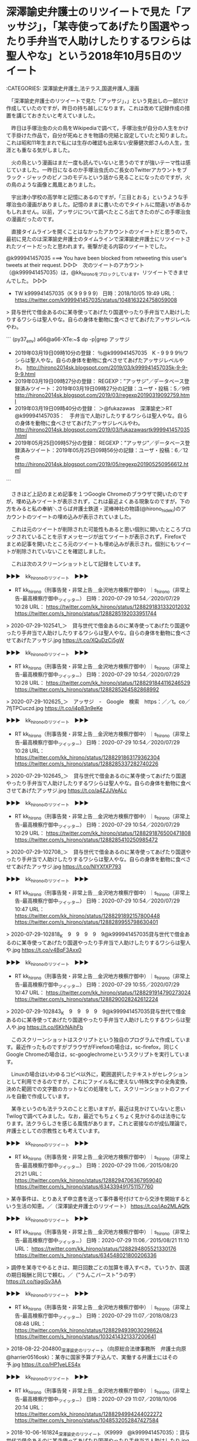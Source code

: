 * 深澤諭史弁護士のリツイートで見た「アッサジ」，「某寺使ってあげたり国選やったり手弁当で人助けしたりするワシらは聖人やな」という2018年10月5日のツイート

:CATEGORIES: 深澤諭史弁護士,法テラス,国選弁護人,漫画

　「深澤諭史弁護士のリツイートで見た「アッサジ」，」という見出しの一部だけ作成していたのですが，昨日の持ち越しになります。これは改めて記録作成の措置を講じておきたいと考えていました。

　昨日は手塚治虫の火の鳥をWikipediaで調べて，手塚治虫が自分の人生をかけて手掛けた作品で，自分が死ぬときを物語の完結と設定していたと知りました。これは昭和11年生まれで私には生存の確認も出来ない安藤健次郎さんの人生，生涯とも重なる気がしました。

　火の鳥という漫画はまだ一度も読んでいないと思うのですが強いテーマ性は感じていました。一昨日になるのか手塚治虫氏のご長女のTwitterアカウントをブラック・ジャックのピノコのモデルという話から見ることになったのですが，火の鳥のような画像と鳳凰とありました。

　宇出津小学校の高学年と記憶にあるのですが，「三目とおる」というような手塚治虫の漫画がありました。記憶のままに書いたのでタイトルに間違いがあるかもしれません。以前，アッサジについて調べたところ出てきたのがこの手塚治虫の漫画だったのです。

　直接タイムラインを開くことはなかったアカウントのツイートだと思うので，最初に見たのは深澤諭史弁護士のタイムラインで深澤諭史弁護士にリツイートされたツイートだったと思われます。衝撃が走る内容のツイートでした。

@k999941457035 ===> You have been blocked from retweeting this user's tweets at their request.  
▷▷▷　次のツイートのアカウント（@k999941457035）は，@kk_hironoをブロックしています。リツイートできませんでした。 ▷▷▷  

- TW k999941457035（K 9 9 9 9 9） 日時：2018/10/05 19:49 URL： https://twitter.com/k999941457035/status/1048163224758059008  

> 貸与世代で借金あるのに某寺使ってあげたり国選やったり手弁当で人助けしたりするワシらは聖人やな。自らの身体を動物に食べさせてあげたアッサジレベルやわ。  

```
(py37_env) a66@a66-XTe:~$ dp -p|grep アッサジ
 - 2019年03月19日09時10分の登録： ％@k999941457035　K - 9 9 9 9％ワシらは聖人やな。自らの身体を動物に食べさせてあげたアッサジレベルやわ。 http://hirono2014sk.blogspot.com/2019/03/k999941457035k-9-9-9-9.html
 - 2019年03月19日09時27分の登録： REGEXP：”アッサジ”／データベース登録済みツイート：2019年03月19日09時27分の記録：ユーザ・投稿：5／9件 http://hirono2014sk.blogspot.com/2019/03/regexp20190319092759.html
 - 2019年03月19日09時40分の登録： ＞@fukazawas　深澤諭史＞RT　@k999941457035：　手弁当で人助けしたりするワシらは聖人やな。自らの身体を動物に食べさせてあげたアッサジレベルやわ。 http://hirono2014sk.blogspot.com/2019/03/fukazawasrtk999941457035.html
 - 2019年05月25日09時57分の登録： REGEXP：”アッサジ”／データベース登録済みツイート：2019年05月25日09時56分の記録：ユーザ・投稿：6／12件 http://hirono2014sk.blogspot.com/2019/05/regexp201905250956612.html
```

　さきほど上記のまとめ記事を１つGoogle Chromeのブラウザで開いたのですが，埋め込みツイートが表示されず，これは最近よくある現象なのですが，下の方をみると私の奉納＼さらば弁護士鉄道・泥棒神社の物語(@hirono_hideki)のアカウントのツイートの埋め込みが表示されていました。

　これは元のツイートが削除された可能性もあると思い個別に開いたところブロックされていることを示すメッセージが出てツイートが表示されず，Firefoxでまとめ記事を開いたところ元のツイートも埋め込みが表示され，個別にもツイートが削除されていないことを確認しました。

　これは次のスクリーンショットとして記録をしています。

▶▶▶　kk_hironoのリツイート　▶▶▶  

- RT kk_hirono（刑事告発・非常上告＿金沢地方検察庁御中）｜s_hirono（非常上告-最高検察庁御中_ツイッター） 日時：2020-07-29 10:54／2020/07/29 10:28 URL： https://twitter.com/kk_hirono/status/1288291831332012032 https://twitter.com/s_hirono/status/1288285192033951744  

> 2020-07-29-102541_＞　貸与世代で借金あるのに某寺使ってあげたり国選やったり手弁当で人助けしたりするワシらは聖人やな。自らの身体を動物に食べさせてあげたアッサジ.jpg https://t.co/XQuDzCj5gW  

▶▶▶　kk_hironoのリツイート　▶▶▶  

- RT kk_hirono（刑事告発・非常上告＿金沢地方検察庁御中）｜s_hirono（非常上告-最高検察庁御中_ツイッター） 日時：2020-07-29 10:54／2020/07/29 10:28 URL： https://twitter.com/kk_hirono/status/1288291844116246529 https://twitter.com/s_hirono/status/1288285264582868992  

> 2020-07-29-102625_＞　アッサジ　-　Google　検索　https：／／t。co／7fjTPCuczd.jpg https://t.co/i4p83n9eKe  

▶▶▶　kk_hironoのリツイート　▶▶▶  

- RT kk_hirono（刑事告発・非常上告＿金沢地方検察庁御中）｜s_hirono（非常上告-最高検察庁御中_ツイッター） 日時：2020-07-29 10:54／2020/07/29 10:28 URL： https://twitter.com/kk_hirono/status/1288291863179362304 https://twitter.com/s_hirono/status/1288285337282740226  

> 2020-07-29-102645_＞　貸与世代で借金あるのに某寺使ってあげたり国選やったり手弁当で人助けしたりするワシらは聖人やな。自らの身体を動物に食べさせてあげたアッサジ.jpg https://t.co/a4ZJJVeALc  

▶▶▶　kk_hironoのリツイート　▶▶▶  

- RT kk_hirono（刑事告発・非常上告＿金沢地方検察庁御中）｜s_hirono（非常上告-最高検察庁御中_ツイッター） 日時：2020-07-29 10:54／2020/07/29 10:29 URL： https://twitter.com/kk_hirono/status/1288291876500471808 https://twitter.com/s_hirono/status/1288285410250985472  

> 2020-07-29-102708_＞　貸与世代で借金あるのに某寺使ってあげたり国選やったり手弁当で人助けしたりするワシらは聖人やな。自らの身体を動物に食べさせてあげたアッサジ.jpg https://t.co/NIYXfXP793  

▶▶▶　kk_hironoのリツイート　▶▶▶  

- RT kk_hirono（刑事告発・非常上告＿金沢地方検察庁御中）｜s_hirono（非常上告-最高検察庁御中_ツイッター） 日時：2020-07-29 10:54／2020/07/29 10:47 URL： https://twitter.com/kk_hirono/status/1288291892157800448 https://twitter.com/s_hirono/status/1288289955798630401  

> 2020-07-29-102818_K　9　9　9　9　9@k999941457035貸与世代で借金あるのに某寺使ってあげたり国選やったり手弁当で人助けしたりするワシらは聖人や.jpg https://t.co/v4BqF3Axx0  

▶▶▶　kk_hironoのリツイート　▶▶▶  

- RT kk_hirono（刑事告発・非常上告＿金沢地方検察庁御中）｜s_hirono（非常上告-最高検察庁御中_ツイッター） 日時：2020-07-29 10:55／2020/07/29 10:47 URL： https://twitter.com/kk_hirono/status/1288291914790273024 https://twitter.com/s_hirono/status/1288290028242612224  

> 2020-07-29-102843_K　9　9　9　9　9@k999941457035貸与世代で借金あるのに某寺使ってあげたり国選やったり手弁当で人助けしたりするワシらは聖人や.jpg https://t.co/6KlrNAjhFb  

　このスクリーンショットはスクリプトという独自のプログラムで作成しています。最近作ったものですがブラウザがFirefoxの場合は，sc-firefox，同じくGoogle Chromeの場合は，sc-googlechromeというスクリプトを実行しています。

　Linuxの場合はいわゆるコピペ以外に，範囲選択したテキストがセレクションとして利用できるのですが，これにファイル名に使えない特殊文字の全角変換，決めた範囲での文字数のカットなどの処理をして，スクリーンショットのファイルを自動で作成しています。

　某寺というのも法テラスのことと思いますが，最近は見かけていないと思いTwilogで調べてみました。なお，最近でもちょくちょく見かけるのは法寺になります。法クラらしさを感じる風情があります。これと密接なのが成仏理論で，弁護士としての宗教性とも考えています。

▶▶▶　kk_hironoのリツイート　▶▶▶  

- RT kk_hirono（刑事告発・非常上告＿金沢地方検察庁御中）｜s_hirono（非常上告-最高検察庁御中_ツイッター） 日時：2020-07-29 11:06／2015/08/20 21:21 URL： https://twitter.com/kk_hirono/status/1288294706367959040 https://twitter.com/s_hirono/status/634339491751157760  

> 某寺事件は、とりあえず申立書を送って事件番号付けてから交渉を開始するという生活の知恵。／（深澤諭史弁護士のリツイート） https://t.co/jAp2MLAQfk  

▶▶▶　kk_hironoのリツイート　▶▶▶  

- RT kk_hirono（刑事告発・非常上告＿金沢地方検察庁御中）｜s_hirono（非常上告-最高検察庁御中_ツイッター） 日時：2020-07-29 11:06／2015/08/21 11:10 URL： https://twitter.com/kk_hirono/status/1288294805521330176 https://twitter.com/s_hirono/status/634548021800206336  

> 調停を某寺でやるときは、期日回数ごとの加算を導入すべき。ていうか、国選の期日報酬と同じで頼む。／（”うんこバースト”うの字） https://t.co/tiagiSv3AA  

▶▶▶　kk_hironoのリツイート　▶▶▶  

- RT kk_hirono（刑事告発・非常上告＿金沢地方検察庁御中）｜s_hirono（非常上告-最高検察庁御中_ツイッター） 日時：2020-07-29 11:07／2018/08/23 08:48 URL： https://twitter.com/kk_hirono/status/1288294939030298624 https://twitter.com/s_hirono/status/1032414321337200641  

> 2018-08-22-204800_深澤諭史のリツイート（向原総合法律事務所　弁護士向原　@harrier0516osk）：某寺に国家予算ブチ込んで、実働する弁護士にはその予.jpg https://t.co/HP1yeLES4x  

▶▶▶　kk_hironoのリツイート　▶▶▶  

- RT kk_hirono（刑事告発・非常上告＿金沢地方検察庁御中）｜s_hirono（非常上告-最高検察庁御中_ツイッター） 日時：2020-07-29 11:07／2018/10/06 20:14 URL： https://twitter.com/kk_hirono/status/1288294994244022272 https://twitter.com/s_hirono/status/1048532052847427584  

> 2018-10-06-161824_深澤諭史のリツイート（K9999　@k999941457035）：貸与世代で借金あるのに某寺使ってあげたり国選やったり手弁当で人助けしたり.jpg https://t.co/GM3AWNrgO3  

▶▶▶　kk_hironoのリツイート　▶▶▶  

- RT kk_hirono（刑事告発・非常上告＿金沢地方検察庁御中）｜s_hirono（非常上告-最高検察庁御中_ツイッター） 日時：2020-07-29 11:07／2019/03/18 17:47 URL： https://twitter.com/kk_hirono/status/1288295141841633280 https://twitter.com/s_hirono/status/1107564162870177794  

> 2019-03-18-134308_深澤諭史さんがリツイート＞　暇弁（暇とは言ってない）（@himaben1st）：　某寺の闇は唯々「報酬が安すぎて赤字」なのに「余計な手続が多すぎる」こと.jpg https://t.co/z7WJPW9H1o  

▶▶▶　kk_hironoのリツイート　▶▶▶  

- RT kk_hirono（刑事告発・非常上告＿金沢地方検察庁御中）｜s_hirono（非常上告-最高検察庁御中_ツイッター） 日時：2020-07-29 11:08／2019/03/19 10:51 URL： https://twitter.com/kk_hirono/status/1288295208363257857 https://twitter.com/s_hirono/status/1107821860308152322  

> 2019-03-19-091012_K　-　9　9　9　9さんのツイート：　”貸与世代で借金あるのに某寺使ってあげたり国選やったり手弁当で人助けしたりするワシらは聖人やな。自らの身体を動物に.jpg https://t.co/ytSsgkPHvY  

▶▶▶　kk_hironoのリツイート　▶▶▶  

- RT kk_hirono（刑事告発・非常上告＿金沢地方検察庁御中）｜s_hirono（非常上告-最高検察庁御中_ツイッター） 日時：2020-07-29 11:08／2019/03/24 22:22 URL： https://twitter.com/kk_hirono/status/1288295289581789184 https://twitter.com/s_hirono/status/1109807719152640001  

> 2019-03-24-211306_江藤隆之さんのツイート：　”タイムラインに某寺というワードが流れてきてよく意味がわからないのですが，なんとなく某寺で修行していると成仏できそうな気がします.jpg https://t.co/a2tYE8MKWp  

▶▶▶　kk_hironoのリツイート　▶▶▶  

- RT kk_hirono（刑事告発・非常上告＿金沢地方検察庁御中）｜s_hirono（非常上告-最高検察庁御中_ツイッター） 日時：2020-07-29 11:08／2019/06/07 23:05 URL： https://twitter.com/kk_hirono/status/1288295401905250306 https://twitter.com/s_hirono/status/1136997561376468992  

> 2019-06-07-214530_とらきちさんのツイート：　”某寺ふざけんなよ、自分たちの処理が遅れてたのを、依頼者に対して、俺が書類出してないと嘘をついてきやがった。”.jpg https://t.co/IEPx8LCeX6  

▶▶▶　kk_hironoのリツイート　▶▶▶  

- RT kk_hirono（刑事告発・非常上告＿金沢地方検察庁御中）｜s_hirono（非常上告-最高検察庁御中_ツイッター） 日時：2020-07-29 11:09／2020/06/22 02:36 URL： https://twitter.com/kk_hirono/status/1288295492862926848 https://twitter.com/s_hirono/status/1274758220989427713  

> 2020-06-21-155547_深澤諭史さんがリツイートD弁@dben82716007·2時間弁護士は職務の自由と独立を重んじるとされてるのに、某寺では契約内容を自由にできないのよね….jpg https://t.co/lavuoP1Knl  

非常上告-最高検察庁御中_ツイッター(@s_hirono)/「某寺」の検索結果 - Twilog https://t.co/3txb9kHpv0

　検索結果のすべてのツイートをリツイートしたわけではないですが，7割ぐらいはリツイートしたかもしれません。最近は滅多にみかけなくなった「とらきち」というアカウントのツイートが記録されていて，ツイートの内容でやはり弁護士らしいと確認しました。

@torakiti0405 ===> You have been blocked from retweeting this user's tweets at their request.  
▷▷▷　次のツイートのアカウント（@torakiti0405）は，@kk_hironoをブロックしています。リツイートできませんでした。 ▷▷▷  

- TW torakiti0405（とらきち） 日時：2020/06/27 21:00 URL： https://twitter.com/torakiti0405/status/1276847873645150210?phpMyAdmin=cfc2644bd9c947213a0141747c2608b0  

> 刑事事件で警察が言う事とも似てますね。相手を精神的に支配するのに弁護士がいると邪魔という点で共通点があるのでしょうね。 https://t.co/Wt2vt3E5tw  

　Twitterで「とらきち」とアカウントの検索をしたのですが，見つからず，Firefoxのブックマークでも見つからなかったので，データベースの記録から調べました。最後に記録されていたのが次のまとめ記事になります。

 - 2020年06月27日23時23分の登録： ＼とらきち　@torakiti0405＼刑事事件で警察が言う事とも似てますね。相手を精神的に支配するのに弁護士がいると邪魔という点で共通点があるのでしょうね。 http://hirono2014sk.blogspot.com/2020/06/torakiti0405.html

　このとらきちというアカウントも，強い宗教性を感じるところがあります。Twitterのプロフィールの写真がそれを物語るのですが，おそらく日光東照宮にある眠り猫かと思われます。三猿と同じ木彫りの彫刻と思われます。

　ヘッダ画像が古風な木の橋となっていますが，これは以前テレビで，時代劇の水戸黄門の出演者がグループで日光を散策するという番組の場面で見たように思います。

▶▶▶　kk_hironoのリツイート　▶▶▶  

- RT kk_hirono（刑事告発・非常上告＿金沢地方検察庁御中）｜s_hirono（非常上告-最高検察庁御中_ツイッター） 日時：2020-07-29 11:27／2020/07/29 11:19 URL： https://twitter.com/kk_hirono/status/1288300057234534400 https://twitter.com/s_hirono/status/1288298022728687616  

> 2020-07-29-111828_とらきち@torakiti0405刑事事件で警察が言う事とも似てますね。相手を精神的に支配するのに弁護士がいると邪魔という点で共通点があるの.jpg https://t.co/bg06dbM48d  

▶▶▶　kk_hironoのリツイート　▶▶▶  

- RT kk_hirono（刑事告発・非常上告＿金沢地方検察庁御中）｜s_hirono（非常上告-最高検察庁御中_ツイッター） 日時：2020-07-29 11:27／2020/07/29 11:19 URL： https://twitter.com/kk_hirono/status/1288300089752997889 https://twitter.com/s_hirono/status/1288298095369846784  

> 2020-07-29-111847_とらきち@torakiti0405刑事事件で警察が言う事とも似てますね。相手を精神的に支配するのに弁護士がいると邪魔という点で共通点があるの.jpg https://t.co/0KVME2cRzr  

〈〈〈：Linux Emacs： 2020-07-29（水曜日）11：29 　〈〈〈

* 深澤諭史弁護士のリツイートで見た「アッサジ」，「某寺使ってあげたり国選やったり手弁当で人助けしたりするワシらは聖人やな」というツイート，手塚治虫の漫画との関連性
  :LOGBOOK:
  CLOCK: [2020-07-29 水 11:31]--[2020-07-29 水 15:32] =>  4:01
  :END:

:CATEGORIES: 深澤諭史弁護士,漫画

〉〉〉：Emacs： 2020-07-29（水曜日）11：31　 〉〉〉

　まず，過去のTwilogから調べてみたいと思います。

▶▶▶　kk_hironoのリツイート　▶▶▶  

- RT kk_hirono（刑事告発・非常上告＿金沢地方検察庁御中）｜hirono_hideki（奉納＼さらば弁護士鉄道・泥棒神社の物語） 日時：2020-07-29 11:33／2018/10/06 16:20 URL： https://twitter.com/kk_hirono/status/1288301603934466048 https://twitter.com/hirono_hideki/status/1048473094006833152  

> アッサジ - Google 検索 https://t.co/7fjTPCuczd  

▶▶▶　kk_hironoのリツイート　▶▶▶  

- RT kk_hirono（刑事告発・非常上告＿金沢地方検察庁御中）｜hirono_hideki（奉納＼さらば弁護士鉄道・泥棒神社の物語） 日時：2020-07-29 11:33／2018/10/06 16:24 URL： https://twitter.com/kk_hirono/status/1288301625354776576 https://twitter.com/hirono_hideki/status/1048474111549222912  

> アッサジ：キャラクター名鑑：https://t.co/sVpNm4Tsjl(JP) 手塚治虫 公式サイト https://t.co/mcwvA8L5Zg  

▶▶▶　kk_hironoのリツイート　▶▶▶  

- RT kk_hirono（刑事告発・非常上告＿金沢地方検察庁御中）｜hirono_hideki（奉納＼さらば弁護士鉄道・泥棒神社の物語） 日時：2020-07-29 11:33／2018/10/06 16:27 URL： https://twitter.com/kk_hirono/status/1288301655440519170 https://twitter.com/hirono_hideki/status/1048474745786707968  

> 手塚治虫のブッダで、アッサジは自分が獣に食われるのを知っ... - Yahoo!知恵袋 https://t.co/IdQxluN0Gm  

▶▶▶　kk_hironoのリツイート　▶▶▶  

- RT kk_hirono（刑事告発・非常上告＿金沢地方検察庁御中）｜hirono_hideki（奉納＼さらば弁護士鉄道・泥棒神社の物語） 日時：2020-07-29 11:33／2018/10/06 16:34 URL： https://twitter.com/kk_hirono/status/1288301690777563137 https://twitter.com/hirono_hideki/status/1048476560506806272  

> 医者になって初めて分かったアッサジが自殺ではなかった理由。 | 診察室 延長戦 https://t.co/Xf7CmriFvX  

▶▶▶　kk_hironoのリツイート　▶▶▶  

- RT kk_hirono（刑事告発・非常上告＿金沢地方検察庁御中）｜hirono_hideki（奉納＼さらば弁護士鉄道・泥棒神社の物語） 日時：2020-07-29 11:34／2019/03/19 11:45 URL： https://twitter.com/kk_hirono/status/1288301757110476800 https://twitter.com/hirono_hideki/status/1107835546200530945  

> 2019年03月19日09時10分の登録： ％@k999941457035　K - 9 9 9 9％ワシらは聖人やな。自らの身体を動物に食べさせてあげたアッサジレベルやわ。 https://t.co/NhVnInbPoZ  

▶▶▶　kk_hironoのリツイート　▶▶▶  

- RT kk_hirono（刑事告発・非常上告＿金沢地方検察庁御中）｜hirono_hideki（奉納＼さらば弁護士鉄道・泥棒神社の物語） 日時：2020-07-29 11:34／2019/03/19 11:46 URL： https://twitter.com/kk_hirono/status/1288301784658714624 https://twitter.com/hirono_hideki/status/1107835625208602624  

> 2019年03月19日09時27分の登録： REGEXP：”アッサジ”／データベース登録済みツイート：2019年03月19日09時27分の記録：ユーザ・投稿：5／9件 https://t.co/5zmVEJ1oWG  

▶▶▶　kk_hironoのリツイート　▶▶▶  

- RT kk_hirono（刑事告発・非常上告＿金沢地方検察庁御中）｜hirono_hideki（奉納＼さらば弁護士鉄道・泥棒神社の物語） 日時：2020-07-29 11:34／2019/03/19 11:46 URL： https://twitter.com/kk_hirono/status/1288301811539955713 https://twitter.com/hirono_hideki/status/1107835651506864128  

> 2019年03月19日09時40分の登録： ＞@fukazawas　深澤諭史＞RT　@k999941457035：　手弁当で人助けしたりするワシらは聖人やな。自らの身体を動物に食べさせてあげたアッサジレベルやわ。 https://t.co/NeMNCrPWvD  

▶▶▶　kk_hironoのリツイート　▶▶▶  

- RT kk_hirono（刑事告発・非常上告＿金沢地方検察庁御中）｜hirono_hideki（奉納＼さらば弁護士鉄道・泥棒神社の物語） 日時：2020-07-29 11:34／2019/06/29 14:01 URL： https://twitter.com/kk_hirono/status/1288301840757473280 https://twitter.com/hirono_hideki/status/1144833202508275713  

> @i_tkst 2019年03月19日09時40分の登録： ＞@fukazawas　深澤諭史＞RT　@k999941457035：　手弁当で人助けしたりするワシらは聖人やな。自らの身体を動物に食べさせてあげたアッサジレベルやわ。 https://t.co/NeMNCrPWvD  

▶▶▶　kk_hironoのリツイート　▶▶▶  

- RT kk_hirono（刑事告発・非常上告＿金沢地方検察庁御中）｜hirono_hideki（奉納＼さらば弁護士鉄道・泥棒神社の物語） 日時：2020-07-29 11:34／2020/01/04 00:01 URL： https://twitter.com/kk_hirono/status/1288301879814832129 https://twitter.com/hirono_hideki/status/1213113035407032320  

> 35：2020-01-03_22:14:59 ＊ アッサジのK 9 9 9 9アカウントのタイムラインで知った伊藤祐貴弁護士の中止未遂の成立否定：札幌地判令和元年11月29日裁判所HPというブログ記事 https://t.co/4XniTIqWBF  

奉納＼さらば弁護士鉄道・泥棒神社の物語(@hirono_hideki)/「アッサジ」の検索結果 - Twilog https://t.co/qsEBWYSsJj

　9件になりますが，Twilogの検索結果のツイートを全てリツイートしました。2018年10月6日から始まっていて，元のツイートを確認すると2018/10/05 19:49という投稿時刻でした。

　さらにさきほど見かけたスクリーンショットの記録を確認したところ，2018-10-06-161824が深澤諭史弁護士のタイムラインでスクリーンショットを記録した時刻となっていました。それも最上部の最新のツイート（リツイート）として記録されています。

- TW s_hirono（非常上告-最高検察庁御中_ツイッター） 日時： 2018/10/06 20:14 URL： https://twitter.com/s_hirono/status/1048532052847427584  

> 2018-10-06-161824_深澤諭史のリツイート（K9999　@k999941457035）：貸与世代で借金あるのに某寺使ってあげたり国選やったり手弁当で人助けしたり.jpg https://t.co/GM3AWNrgO3  

　元のツイートのK9999というアカウントは，司法修習の貸与世代のようです。数年前に貸与制はなくなっていましたが，テレビでニュースを見ることはなく，法クラの弁護士ら以外は，ほとんど無関心な日常という感じでした。

　深澤諭史弁護士の司法修習の期は，前からすぐに忘れてしまうのですが，たぶん62期だったように思います。貸与制に移行する前だったと思います。これは調べて確認した憶えがあります。

司法修習生に対する修習資金の貸与制の概要 | 裁判所 https://t.co/X2PcQuBuvN 司法修習生に対する修習資金の貸与制の概要（70期以前）

　貸与制の最後が70期だという情報はすぐに見つかったのですが，始まりがまだ確認できません。63期かあるいは64期だったとは思います。今，もっとも新しい司法修習の期として見かけるのは73期になります。現在司法修習を受けているのが74期かもしれませんが，余り見かけません。

```
　司法修習生の給費制は、１９４７（昭和２２）年以来、６０年以上存続して、法曹養成制度を支え、かつ、弁護士の公益活動を支えてきたといってよい。ところが、２０１１（平成２３）年１１月、司法制度改革における司法修習生の増加、それに伴う財政的負担等を理由として、裁判所法改正により給費制は廃止され、新第６５期から第７０期までの司法修習生（いわゆる「谷間世代」）は最高裁判所から貸付けを受ける貸与制の下で修習を行うこととなった。

［source：］貸与制下で司法修習を受けた者の不公平・不平等の是正措置を求める会長声明 | 奈良弁護士会 http://www.naben.or.jp/news/seimei/5374/
```

　見つけづらかった情報ですが，上記の奈良弁護士会のホームページによると，「新第６５期から第７０期までの司法修習生（いわゆる「谷間世代」）は最高裁判所から貸付けを受ける貸与制の下で修習を行うこととなった。」とあります。

　終わったのも遅く感じたのですが，始まりも2,3年遅めでした。5年間続いたようです。一年ほど前までは法クラのツイートで，貸与制の返還，支払い免除のような話題をまだ見かけていたような気もするのですが，最近は法クラのツイートで全く見かけておらず，不思議にも思います。

▶▶▶　kk_hironoのリツイート　▶▶▶  

- RT kk_hirono（刑事告発・非常上告＿金沢地方検察庁御中）｜big_lawfirm（企業法務系弁護士その1） 日時：2020-07-29 12:08／2019/03/09 09:50 URL： https://twitter.com/kk_hirono/status/1288310374010241024 https://twitter.com/big_lawfirm/status/1104182625663516673  

> ちなみに私の奨学金による借金は844万2000円(ただしローの成績でこのうち105万円は免除)で、修習の貸与金300万円を加えると1040万円(有利子は360万円)くらいから弁護士人生が始まっています。借金なんか気にしてたら弁護士… https://t.co/j6oDrqzLr8  

▶▶▶　kk_hironoのリツイート　▶▶▶  

- RT kk_hirono（刑事告発・非常上告＿金沢地方検察庁御中）｜Mr_Bluegoat（tochi0428） 日時：2020-07-29 12:09／2018/04/09 17:01 URL： https://twitter.com/kk_hirono/status/1288310624737361920 https://twitter.com/Mr_Bluegoat/status/983253678566985729  

> 先週、同期が亡くなった。無論悲しいのだが、気になってたのは修習貸与金。調べたら免除されるとのことで良かった。  

▶▶▶　kk_hironoのリツイート　▶▶▶  

- RT kk_hirono（刑事告発・非常上告＿金沢地方検察庁御中）｜niessun23（にーみん） 日時：2020-07-29 12:09／2016/12/19 12:28 URL： https://twitter.com/kk_hirono/status/1288310707541270528 https://twitter.com/niessun23/status/810688275006504960  

> ＞これ貸与のみで頑張ってきた勢には、一部免除とか何もないんかな？？  司法修習生に「給費制」復活へ…貸与と併用で（読売新聞） - Yahoo!ニュース https://t.co/E08UCnHCPX #Yahooニュース  

▶▶▶　kk_hironoのリツイート　▶▶▶  

- RT kk_hirono（刑事告発・非常上告＿金沢地方検察庁御中）｜nowfield1986（コンさん） 日時：2020-07-29 12:10／2020/02/01 17:40 URL： https://twitter.com/kk_hirono/status/1288310799711100928 https://twitter.com/nowfield1986/status/1223526614262140929  

> 司法修習貸与金の約300万円、毎年30万ずつ返還せよとの通知が来た。屈辱を毎年味わうよりは、経済合理性を無視して一括返済したい気もするが、あとから免除になる可能性が完全には否定できない(そのぐらいのクソ制度)ために、毎年嫌な気分に… https://t.co/qQwu6pH4wK  

▶▶▶　kk_hironoのリツイート　▶▶▶  

- RT kk_hirono（刑事告発・非常上告＿金沢地方検察庁御中）｜simuken2016（健🍣P　弁護士兼マンガ家😷） 日時：2020-07-29 12:10／2020/06/28 11:55 URL： https://twitter.com/kk_hirono/status/1288310851762413568 https://twitter.com/simuken2016/status/1277073192561991683  

> 弁護士は社会正義を実現しているから、 修習貸与金も奨学金も全部免除した方がいいよ🕵️‍♂️  　免除しないと利益活動に勤しみ、またミネる弁護士が出てくるよ。  　今回を機に法改正で貸与金も奨学金も全部免除した方がいいよ🕵️‍♂️  

▶▶▶　kk_hironoのリツイート　▶▶▶  

- RT kk_hirono（刑事告発・非常上告＿金沢地方検察庁御中）｜matimura（田丁木寸） 日時：2020-07-29 12:10／2020/06/16 17:40 URL： https://twitter.com/kk_hirono/status/1288310904673546240 https://twitter.com/matimura/status/1272811254596263937  

> 緊急声明～修習資金の貸与を受けた元司法修習生に対する貸与金返還の一律猶予を求める～ https://t.co/8hnHmOa9ob せめて猶予は必要不可欠。この機会に免除ができれば良いのに。  

▶▶▶　kk_hironoのリツイート　▶▶▶  

- RT kk_hirono（刑事告発・非常上告＿金沢地方検察庁御中）｜yamanaka_osaka（弁護士　山中理司） 日時：2020-07-29 12:10／2020/06/30 15:36 URL： https://twitter.com/kk_hirono/status/1288310970935209985 https://twitter.com/yamanaka_osaka/status/1277853492456026112  

> 修習資金貸与金の返還を一律に免除するために必要な法的措置，及びこれに関する国会答弁 https://t.co/QPlGnFih0p  

▶▶▶　kk_hironoのリツイート　▶▶▶  

- RT kk_hirono（刑事告発・非常上告＿金沢地方検察庁御中）｜LawyerNT（弁護士 谷口直大） 日時：2020-07-29 12:11／2017/07/22 04:54 URL： https://twitter.com/kk_hirono/status/1288311040699056129 https://twitter.com/LawyerNT/status/888487431787261956  

> 司法修習生の貸与世代の救済は、心情的には十分共感するけれども、弁護士会が会費免除などといった手段ですべきものではない。 国政上の失政は、国政において手当てされなければならない。  

▶▶▶　kk_hironoのリツイート　▶▶▶  

- RT kk_hirono（刑事告発・非常上告＿金沢地方検察庁御中）｜kd_ixi（エンリケ航海玉子） 日時：2020-07-29 12:11／2018/03/02 20:05 URL： https://twitter.com/kk_hirono/status/1288311112560078848 https://twitter.com/kd_ixi/status/969529040557113344  

> 修習を終えて6年目で年収（所得）1075万円に至っていなければ、まだ高度プロフェッショナルにはなれていないということで、貸与金返還免除でいいんじゃないか。  

▶▶▶　kk_hironoのリツイート　▶▶▶  

- RT kk_hirono（刑事告発・非常上告＿金沢地方検察庁御中）｜Route66_LP3（ルート６６（元ルパン３世）） 日時：2020-07-29 12:11／2018/02/14 21:32 URL： https://twitter.com/kk_hirono/status/1288311225172889600 https://twitter.com/Route66_LP3/status/963752878199287808  

> ちなみに修習の貸与も本人死亡は返還免除事由だったはず…  

▶▶▶　kk_hironoのリツイート　▶▶▶  

- RT kk_hirono（刑事告発・非常上告＿金沢地方検察庁御中）｜battamon_black（Ｋ　Ｂ　ブ　ラ　ッ　ク） 日時：2020-07-29 12:12／2017/08/10 22:04 URL： https://twitter.com/kk_hirono/status/1288311382920687617 https://twitter.com/battamon_black/status/895631821664210946  

> 今、司法修習委員会委員長のインタビューを読んでいるけど、貸与制世代の間で借りた人と借りていない人との不公平が出るので償還免除は難しいという意見があるらしい  もうこれ以上やる気はないんだろうな…  

▶▶▶　kk_hironoのリツイート　▶▶▶  

- RT kk_hirono（刑事告発・非常上告＿金沢地方検察庁御中）｜rayuca1018（おけいはん☆） 日時：2020-07-29 12:12／2019/10/22 19:45 URL： https://twitter.com/kk_hirono/status/1288311479721050113 https://twitter.com/rayuca1018/status/1186594324852559874  

> 恩赦とかするぐらいなら、奨学金とか修習時代に貸与制だった弁護士の借金を免除してあげたらいいのに。  

修習　貸与　免除 - Twitter検索 / Twitter https://t.co/4uIOr7etxk

　ブロックされているアカウントのツイートは表示されないのですが，やはりたまたま見かけなかっただけではなく，「修習　貸与　免除」というキーワードを含むツイートの数自体が少なかったようです。なお，このTwitterの検索はあいまい検索です。

　2年だった司法修習が1年になって20年ぐらい経つように思います。その1年分の貸与金が300万円だったようです。このわかりやすい金額は，法クラの間では当たり前過ぎて省略されていたのかもしれないですが，全くではなかったと思うものの，見る機会は少なかったと思います。

　しかし，よく考えてみると，これは国の貸付の限度額が300万円ということで，借りない人もいたようなことを思い出しました。そもそもは給付制で，国から司法修習に給与に相当する手当が支払われていたものが不支給となり，貸与性が始まったものと考えます。

　なにぶん，新聞には記事の解説があったのかもしれないですが，テレビでは一度も司法修習の問題を見たことがなかったので，断片的にときたま見かける情報ばかりで，まとまりがありませんでした。

　時刻は12時42分です。昼食の途中でもあるのですが，深澤諭史弁護士のタイムラインをみていました。気になるツイートがいくつかありましたが，日常茶飯のことではあります。人を刺激するツイートが目立つ傾向にもあるのですが，弁護士経営にプラスになっているのか疑問はあります。

　午前中もつらつらと考えていたのですが，弁護士は周囲に刺激を与えることで浮力を保ち，世の中を漂い彷徨っているのかと思えてきました。１つ最近見かけなくなって気になっていた問題があったのですが，それを先程深澤諭史弁護士のタイムラインで見かけました。

@kumaemon9 ===> You have been blocked from retweeting this user's tweets at their request.  
▷▷▷　次のツイートのアカウント（@kumaemon9）は，@kk_hironoをブロックしています。リツイートできませんでした。 ▷▷▷  

- TW kumaemon9（くまえもん） 日時：2020/07/28 22:43 URL： https://twitter.com/kumaemon9/status/1288107933377499138  

> 余命三年ブログを数か月ぶりに覗いてみたら、最高裁への上告がことごとく棄却され「最高裁よお前もか」という見出しのシリーズが出来上がっていてさすがに吹いた。期待していた安倍総理の指揮権発動はなかったんだねぇ…。  

- RT fukazawas（深澤諭史）｜kumaemon9（くまえもん） 日時：2020/07/29 11:00／2020/07/28 22:43 URL： https://twitter.com/fukazawas/status/1288293308440043520 https://twitter.com/kumaemon9/status/1288107933377499138

> RT @kumaemon9: 余命三年ブログを数か月ぶりに覗いてみたら、最高裁への上告がことごとく棄却され「最高裁よお前もか」という見出しのシリーズが出来上がっていてさすがに吹いた。期待していた安倍総理の指揮権発動はなかったんだねぇ…。  

　余命三年ブログが弁護士に対する大量懲戒請求の問題に発展したと聞くのですが，謎の部分が大きく感じる問題でもありました。現実問題として相当の数，弁護士らが賠償請求の裁判を起こし，裁判所にも大きな負担を掛けたものと想像されます。

　嶋﨑量弁護士，佐々木亮弁護士,北周士弁護士に代表される弁護士大量懲戒請求の問題ですが，とても不思議な世界観を感じています。嶋﨑量弁護士と佐々木亮弁護士は成仏などと発言，ツイートするタイプではないと思いますが，いずれも漫画の世界の住人に思えてしまいます。

　自分らを一方的な被害者として民事裁判も起こしたのでしょう。総額で億を超える賠償額という話も出ています。思考を現実化するのが弁護士の本分とすれば，それも漫画家がストーリーを組み立て漫画を描くのと似ているのかもしれません。

大量懲戒請求 - Twitter検索 / Twitter https://t.co/kOFsj3b3Sk

　予想以上に情報は乏しく感じました。「余命読者による（不当）大量懲戒請求事件は今どうなっているのだろう？　三宅雪子さんが生きていれば聞けたんだが．．．」という内容のツイートがあって，なるほどと思いました。

アッサジ　手塚治虫 - Google 検索 https://t.co/SW3IVLbuVD

```
ブッダ修行の旅の途中に出会ったのが「アッサジ」というお荷物です。ご覧のとおり愚鈍さが強調されたキャラクターで、手塚治虫の創作した人物で、経典には出てきません。
彼は、神からのお告げで、10年後に死ぬことを知っています。それは、彼の父親が多くのケモノを殺したことの報いであるという理由です。
結局、アッサジはその予言通り、10年後に腹を空かせた狼とその子どもに食べられて死にます。

［source：］「これでいいのだ」｜金谷どうはん｜note https://note.com/kanaya_douhan/n/nfb5ea4798a91
```

　Twilogでの過去の記録とは別に，Googleで最初から調べ直したのですが，上記に引用した「彼は、神からのお告げで、10年後に死ぬことを知っています。それは、彼の父親が多くのケモノを殺したことの報いであるという理由です」というのは初めて見たように思います。

　続いて「結局、アッサジはその予言通り、10年後に腹を空かせた狼とその子どもに食べられて死にます。」とあるのですが，これは自分で知っていた宿命を受け容れたようにも読めます。漫画の絵が画像として掲載されているのですが，アッサジの額にはバッテンの絆創膏があります。

　手塚治虫のブッダという漫画も，書店で見かけるなどして存在はしっていたのですが，その本に出てくるのがアッサジだと確認しました。「手塚治虫氏は、聖人としてのブッダではなく、人間としての「ゴータマ・シッダルタ」を描きたかったのだと思います。」とも紹介されています。

　この「手塚治虫氏は、聖人としてのブッダではなく、人間としての「ゴータマ・シッダルタ」を描きたかったのだと思います。」という部分は，Googleの検索結果の要約で見かけ，それで開いたページになります。

　確認しましたが検索結果にあるタイトルも「「これでいいのだ」｜金谷どうはん｜note」で，開いたページのページタイトルと同じです。

　「これでいいのだ」が記事のタイトルで，目次があって，見出しが４つあります。「手塚治虫の描く「ブッダ」」，「ブッダ」を軽々と超越する「アッサジ」」，「バカボンのパパは、ブッダである」，「「この世は美しい。人の命は甘美なものだ」」と続きます。

　漫画のコマにブッダが横になる場面がありますが，小学生の高学年の頃，機織り工場の慰安旅行に同行したとき，小松市のハニベ岩窟院で，地獄の世界を描いた地下のような通路から地上に出たとき，広場に仏様が横になる大きな像を見たことが印象的でした。

ハニベ岩窟院 - Google 検索 https://t.co/oBu4t5gcyl

　肩から上の大きな顔の銅像があるのですが，その胸の辺りがハニベ岩窟院の入り口となっているようです。前にも調べているのですが，このとても目立つ写真は初めて見たように思いました。

　数は少なく2枚ほどでしたが，横になったブッダと思われる銅像はあるものの石のような石像で，台の部分が石像と同じぐらい大きくなっています。昭和50年頃，自分の目でみたと記憶にある横になった像は，金色色に近いイメージが残っていて，台はなかったと思います。

drecom_r_okaのブログ : ハニベ岩窟院当主逮捕 https://t.co/SV7Be6g9aY 写真はトレードマークの仏頭。金がなくて頭しか作れなかったとか。 \n 変態地獄めぐりの詳細についてはたとえばココを見て。

　2004年11月5日12時07分とあるブログ記事です。先程から気になっていた大仏の頭の写真が記事の頭に掲載されています。この事件は，たまたまテレビか新聞で知ったという記憶があります。記事の内容は以前にも読んでいたような気がします。

奉納＼さらば弁護士鉄道・泥棒神社の物語(@hirono_hideki)/「ハニベ岩窟院当主逮捕」の検索結果 - Twilog https://t.co/rfJ1Ylghqy ツイートが見つかりませんでした

　あるかと思ったのですが，「ハニベ岩窟院当主逮捕」という記事タイトルでのツイートは見つかりませんでした。

奉納＼さらば弁護士鉄道・泥棒神社の物語(@hirono_hideki)/「ハニベ」の検索結果 - Twilog https://t.co/XGMA4x0PrG ツイートが見つかりませんでした

　岩窟院の漢字が違っているのかと思ったのですが，奉納＼さらば弁護士鉄道・泥棒神社の物語(@hirono_hideki)では「ハニベ」でも該当するツイートがありませんでした。今までも多少はTwilogの検索に疑問を感じたことはあったのですが，今回が一番大きいです。

刑事告発・非常上告＿金沢地方検察庁御中(@kk_hirono)/「ハニベ岩窟院」の検索結果 - Twilog https://t.co/WEfoj7TsNW

　再捜査要請書＿警察庁・石川県警察御中（@kk_hirono）のTwilogで調べてみると，今度は意外に数が多く数えると11件のツイートがありました。記事のリンクがあって開いてみると，異様なインパクトのある大仏の頭の写真が出てきました。

　今日，初めて目にしたように思っていた大きな大仏の頭の写真ですが，過去に見ていたことは間違いなさそうと確認をしました。ハニベ岩窟院の場所も気になっていて，前にGoogleマップで調べているはずと思っていたのですが，ツイートに辰口町の近くとありました。

　今回もハニベ岩窟院の場所は，能美市辰口町とは反対側の，加賀市との境付近をイメージしていたように思います。

いしかわ動物園 から ハニベ巌窟院 - Google マップ https://t.co/h7tsR0pElH

　地図でみるとかなり近くに見えたのですが，経路検索をするといしかわ動物園からハニベ岩窟院は6キロという距離でした。平成10年，関係者KYNの配管工事の仕事でたびたび通って作業をしていたいしかわ動物園になります。完成後に行ったことはないですが，テレビで見ています。

　まだ内装の仕事が始まる前に行かなくなりました。建物の基礎はほぼ出来上がっていたと思います。同じ頃に別の現場として通っていた，辰口庁舎も同じぐらいの進捗状況でした。

　広い道路の方に大きな部屋があって，その部屋で作業をしていたときですが，大雨が長い時間降り続いていました。夕方暗くなってから金沢市内に戻ると，東力の辺りで田んぼが冠水し，川沿いには浸水で通行できなくなった道路もありました。

　浅野川が氾濫し大きな被害が出た大雨ではなかったと思います。ただこの日の大雨が原因で，翌年平成11年の3月から7月頃にかけ，いくつか災害復旧工事の現場で仕事をすることになったようです。よく通ったのが金沢市山科と山中温泉になります。

　山中温泉では，もう少しで河川が氾濫し山中温泉の町が水没するところだったと聞かされました。しかし，その作業をした川というのは，Googleマップで存在が確認できていない川になります。

　山中温泉殺人事件の殺害現場となった川というのも，私が仕事で通った川の近くになるはずなのですが，・・・と書いたところで，平成11年当時には道幅が広く拡張されていた可能性が頭に浮かんできました。

　山中温泉殺人事件の裁判記録などでは，現場の川のある道に入るには鋭角で何度も切り返しが必要になる旨の記載があったからです。しかし，それとは別に違うと思ったのは，私が仕事に行っていた川は，谷川も橋もありませんでした。

　ただ，よく思い出せないのが道路の突き当たりになる現場で，重機で掘り起こすような作業をしながらその手伝いをしていたことです。川沿いの道路でも別の作業をしていました。

　もしかすると，道路の突き当りの手前で，川は道路の下を通って山の左上方向に上流があったかもしれません。民家があった山中温泉のはずれから，2,3キロもあったのかと思うのが，道路の突き当りになります。だいぶん下の方に，熊出没注意という看板が出ていました。

　突き当りの100メートル以内かと思うのですが，かすかな記憶ではあるものの，道路から川を渡って向こう岸に行けるところがありました。その辺りは川幅も狭く，あるいは3メートル程度だったかもしれません。

　長靴を履いたまま川を渡ったという記憶もないのですが，簡単に渡れたと思います。道路では土埃も出そうなので，川の向こう側に渡り，弁当を食べたような記憶があるのです。

山中温泉東町 - Google マップ https://t.co/OODWq71FIC

　上記の山中温泉東町が山中温泉殺人事件の殺害現場となっていたのですが，昭和47年5月11日が殺害となっている事件なので，判決書などに記載された番地が，現在は無効となっているらしく，それ以上の特定は出来ませんでした。

　Googleマップでみても，山中温泉東町に大聖寺川以外の河川は見当たりません。Googleマップで見ると右手，車で金沢から山中温泉に入ると，温泉街の左手になるのですが，大聖寺川を渡った先が，山になっていました。私が仕事に通ったのも，この山の川になります。

　山裾には山中温泉のホテルや旅館がありました。昭和62年の6月に金沢市場輸送の一拍の慰安会で行ったのも，その辺りのホテルでした。ちょうど山中温泉東町の辺りと思っていたのですが，先日，当時のホテル名が検索で見つかり，もう少し大聖寺川の上流，山中温泉の奥の方でした。

〈〈〈：Linux Emacs： 2020-07-29（水曜日）15：21 　〈〈〈

* 昭和62年の6月に金沢市場輸送の一拍の慰安会で行った山中温泉のキャッスルバーデンホテル
  :LOGBOOK:
  CLOCK: [2020-07-29 水 15:32]
  :END:

:CATEGORIES: 金沢市場輸送,山中温泉殺人事件,被告発人梅野博之

〉〉〉：Emacs： 2020-07-29（水曜日）15：32　 〉〉〉

　金沢市場輸送では，希望者だけが加賀温泉に一拍の慰安会に行くと聞いていました。それも麻雀が目的という話も聞いていたのですが，山中温泉のときは，麻雀をする様子は見ておらず，とても広い大部屋が１つで雑魚寝をしたような場面しか記憶にありません。

　他に借りた部屋があって，そこで麻雀が行われていたことは十分可能性がありますが，当時はまだ麻雀好きの社員はいなかったかもしれず，希望者だけが加賀温泉に一拍の慰安会に行くという話も，二口町の新事務所に移転してから聞いた話でした。

　その移転が昭和63年の7月の初めとして記憶にあるのですが，そのちょうど1年ほど前に山中温泉に行ったことになります。金沢中央卸売市場の北國銀行中央市場支店の前からマイクロバスに乗り込んで山中温泉に向かったこと，妻が忘れ物を届けた場面が記憶にあります。

　元石川県警察の警察官で白バイ隊員であったというKKさんのことも強く印象に残っています。マイクロバスの中で酒を飲んでいるのを見たという記憶はないのですが，相当ご機嫌に酔っ払った様子で，片山津インターを降りて少しすると，窓から小便をしようと行動に出ました。

　それこそ被疑者確保のように制止された場面がかすかに記憶に残るのですが，他に印象的だったのはホテルに着いてから早い時間に大部屋の布団で爆睡をしていたことです。夕食のことは記憶にないのですが，KKさんが酒を飲み続けたという場面も記憶にはありません。

　あれが自然なKKさんの行動だったのか，今考えてみると疑問に思うところもあるのですが，当時は疑うことなどありませんでした。そのKKさんと一緒に行動するようになったのは，平成元年の12月以降になります。

　私は続けて2度目となった金沢港でのイワシの運搬の仕事で，KKさんは元請けとなった市場急配センターの社員として，現場監督や水揚げ運搬の記録係のような仕事をしていたようです。いつもラビット号とも呼ばれた，うさぎの小さい絵のあるポンコツのワゴン車に乗っていました。

　何度も書いてきたことで，年々記憶は薄れて正確なことは書けなくなりつつあるとも思うのですが，基本，イワシの運搬の仕事は12月から翌年2月一杯で，金沢市場輸送では2台のダンプのみが水揚げの少なくなった仕事を続けていました。

　始まりもダンプの方が早く，私たち平ボディ車がイワシの運搬に参加したのは，12月でも中頃か20日すぎだったと思います。これまでに何度も書いてきたことですが，原料のイワシが切れてミール工場の機械を停止させると，次の起動に数十万円の費用が掛かるという話でした。

　30万円か50万円，あるいは100万以上だったのかもしれないですが，この金額を思い出せなくなっています。この金額のことはたびたび聞かされ，イワシの水揚げが出来る間は，ぶっ通しで続けるというのが大前提の仕事となっていました。

　そのイワシも金沢港の堤防の先でとれることもあれば，新潟県の佐渡沖や京都府の舞鶴沖までイワシを求めて探し回ることがあると聞いていました。蛸島丸の船団には探査船がいて，その探査船がイワシを探しているという話でした。

　船団が遠くの海に行くと，次の帰港までどれぐらいの時間がかかるかわかるので，時間にゆとりがありました。その間に家に帰ったり，遊びに出掛けたりしていましたが，そんなときいつも一緒に行動し，いつもおごってもらっていたのが同じ平ボディ車の運転手，竹林になります。

　これは平成元年12月からの2度目のイワシのシーズンになりますが，昭和63年12月からの1度目のイワシのシーズンは，同じように大西さんに毎日のようにおごってもらっていました。なぜそんなにおごってくれるのか，不思議に思うことはありました。

　KKさんと一緒に食事に行くことも少なくなかったと思うのですが，おごってもらったような記憶は残っていません。KKさんは当時，27歳かあるいは28歳と話していました。

　今計算すると，平成2年の2月頃だと私は25歳になるので，28歳と聞いたと思うKKさんとは３つしか違わないのですが，5歳は年上という感覚で付き合っていました。

　潜水服のことも思い出したのですが，ときどき思い出して忘れることがないのは，彼の自宅で彼の妻に追い返されたことです。玄関先で奥から妻の声を聞いていたのですが，遠くで全身の姿を見かけたような憶えはかすかにあるものの，顔というのは見ておらず，想像もつきません。

　ここで久しぶりに思い出したのが，被告発人安田敏の妻のことです。正確にはまだ入籍前の時期だったと思うのですが，平成3年の5月頃から彼女の奇妙な行動が目立ちました。一緒の部屋にいてもベッドの上で寝たままタオルケットのようなものをかぶり，徹底して顔を見せなかったのです。

　重要な事実関係の１つであるので，この続きは独立した項目として記録にしておきたいと思います。ここでは山中温泉キャッスルバーデンホテルのことを記述しているのでした。

　これも過去の裁判記録等には詳しい記述があると思いますが，「ちょんこう」などとという名古屋の宿泊客とトラブルになったことが記述されていると思います。

　最初に手を出したのが大西さんの息子だったと思うのですが，あとで七尾市のSが暴行を受けたような様子で泣いていました。しかし，殴られたような様子はなかったとも思います。それにずいぶんと大げさな泣き方で，人格そのものにも疑問を持ちました。

　当時，過酷で厳しい仕事で知られていた佐川急便で市内配達の仕事をしていたという七尾市のSで，今でも顔や声はなんとなく印象に残っています。当時の金沢市場輸送の社長だった竹沢俊寿と夫人に，自分の結婚式に出席してもらったという話が印象的でした。

　七尾市は花嫁のれん，という風習があるらしくテレビのドラマにもなっていましたが，同じ石川県でも結婚式に対する考えが他とは違っていたのかもしれません。少なくとも他に竹沢俊寿夫妻に結婚式に出席してもらったという話を聞くことはありませんでした。

　本当は会社の上司や，小さな会社であれば社長に結婚式に出てもらうのは，むしろ常識なのかもしれません。被告発人大網健二の結婚式にも本陣不動産株式会社の社長や上司が出席していました。被告発人大網健二は，結婚式の費用も会社に借金をしたと話していました。

　被告発人大網健二の結婚式は平成2年の春だったと思います。以前は春か秋かわからなかったと思うのですが，今は春のように思えます。しかし，これを春とすると，被告発人安田敏と再会して片町に飲みに行ったのが，同じ平成2年の秋になりそうなのです。

　小立野の金沢大学病院前の飲み屋の前で酔いつぶれた被告発人安田敏と別れ，その次に電話で連絡があったのが平成3年の4月になります。前に会ったときと1年ほど間があるような感覚でいたのですが，今考えると半年前の秋でも，それほど違ってはいない気もします。

▶▶▶　kk_hironoのリツイート　▶▶▶  

- RT kk_hirono（刑事告発・非常上告＿金沢地方検察庁御中）｜hirono_hideki（奉納＼さらば弁護士鉄道・泥棒神社の物語） 日時：2020-07-29 16:58／2010/05/14 05:10 URL： https://twitter.com/kk_hirono/status/1288383465402974214 https://twitter.com/hirono_hideki/status/13932209222  

> いやこれは昭和62年かもしれません。ずいぶん前のことなので思い出すのも大変ですが、はっきりしていることは昭和62年の4月に、私はN運送から戻りすぐに新車の10トン保冷車に乗務しました。もう一つ記憶に残っているのは、6月に会社で山中温泉のキャッスルバーデンホテルに行ったことです。  

▶▶▶　kk_hironoのリツイート　▶▶▶  

- RT kk_hirono（刑事告発・非常上告＿金沢地方検察庁御中）｜hirono_hideki（奉納＼さらば弁護士鉄道・泥棒神社の物語） 日時：2020-07-29 16:58／2010/08/08 23:18 URL： https://twitter.com/kk_hirono/status/1288383487095930883 https://twitter.com/hirono_hideki/status/20631273758  

> はっきり覚えていることは、昭和62年の6月頃に、金沢市場輸送の慰安会が山中温泉のキャッスルバーデンホテルであったこと。被告発人・被告訴人UHKの姿はあったと思うけど、○下はまだいなかったような気がする。  

▶▶▶　kk_hironoのリツイート　▶▶▶  

- RT kk_hirono（刑事告発・非常上告＿金沢地方検察庁御中）｜hirono_hideki（奉納＼さらば弁護士鉄道・泥棒神社の物語） 日時：2020-07-29 16:59／2020/07/20 11:38 URL： https://twitter.com/kk_hirono/status/1288383518918074368 https://twitter.com/hirono_hideki/status/1285041357480845312  

> 金沢市中央卸売市場 から 北陸キャッスルバーデンホテル - Google マップ https://t.co/5eFrM792Yv  

奉納＼さらば弁護士鉄道・泥棒神社の物語(@hirono_hideki)/「キャッスルバーデン」の検索結果 - Twilog https://t.co/wuT1o8qpRb

金沢市中央卸売市場 から 北陸キャッスルバーデンホテル - Google マップ https://t.co/i4OjdfxTXW

　今になって気がついたのですが，キャッスルバーデンホテルは，北陸がついて北陸キャッスルバーデンホテルとなっていました。行ったときから変わった名前のホテルと思っていたのですが，その後，テレビCMで，画面に「山乃湯」と見たような憶えがあるのです。　

　7月20日のツイートと確認しましたが，このGoogleマップで北陸キャッスルバーデンホテルを見つけたときも，Googleでの検索は，「山中温泉　山乃湯」であったように思います。

　とにかく石川県で昭和の時代というのは，加賀温泉のホテルや旅館のCMが多くありました。山中温泉，山代温泉，片山津温泉で，山乃湯というのもどこかで見かけていたような記憶があったのです。バブル景気の終焉で，温泉は大打撃を受け，CMも少なくなったと聞きます。

　細かいことですが，山中温泉のキャッスルバーデンホテルでは，大浴場の脱衣場に，何をしているのかよくわからない2,3人の若い女性がいました。なぜ，そこにいるのか不思議だったのでよく憶えています。

　これは金沢市場輸送の会社が全額負担をした一拍の慰安会だったと思います。その次にあったのが平成2年の同じく6月で，片山津温泉の「ホテル長山」でした。あるいは「ホテルながやま」だったかもしれないですが，以前はよくテレビCMを見かけていました。

　いずれも6月でも終わりの方だったと思います。その少し前までは，筍と金沢港のスルメイカの仕事で忙しく，運転手がまとまって休むことは無理があったからです。そのように話を聞いていましたし，実際，仕事の多い時期でした。

　名前が１つ思い出せなかったのですが，「grep -r コンパニオン ./*」という検索では結果が出ませんでした。その前に少し思い出しかけていたので，その名前で検索すると間違っていないと確認できました。

こおろぎ橋 から 北陸キャッスルバーデンホテル - Google マップ https://t.co/cpgCiII9pB

　徒歩11分，750ｍとあります。このこおろぎ橋は，山中温泉の名所として聞くことがあったのですが，実際に現地で見たことがあるとも思います。キャッスルバーデンホテルでは，徒歩で外を散策するようなことはなかったはずです。

あやとりはし - Google マップ https://t.co/mIv863KIM7 大聖寺川に架かる全長約95mの徒歩専用の橋。糸遊びのあやとりのようなS字型のモダンなデザインで、桜公園や鶴仙渓への散策路がある。

　最近は，この「あやとりはし」というのをテレビで見かけていて，鶴仙渓とあるのも上記のページで思い出しました。山中温泉で観光をしたという記憶はないのですが，仕事だったのか行ったような気もします。

　Googleマップで，山中温泉の周辺をみていると，四十九院川というのがあることに気が付きました。この四十九院という地名は，山中温泉殺人事件でたびたび出てくるのですが，「蒔絵職人・霜上則男の冤罪―山中温泉殺人事件」を読んで知ったのが最初かもしれません。

九谷ダム - Google マップ https://t.co/1lUiOQfVep

　大聖寺川の上流に湖があって九谷ダムがあることに気が付きました。広い川のようにみえる少し離れたところに富士写湖と見えます。この辺りは前も調べたことがあったのですが，九谷ダムというのは気が付きませんでした。

　山中温泉の奥の山になるのですが，大きな湖があって，その先にダムと聞いて向かった現場がありました。一日だけの仕事で行ったような気もするのですが，それも平成11年の6月か7月頃のことです。

　この前は，九谷焼について調べたのですが，範囲が広くて山中温泉との関係は確認出来ませんでした。別に山中漆器という言葉を聞くこともあったので，九谷焼とは別になるのかと考えたのですが，山中温泉の奥地に九谷ダムが出てきたのは，意外な発見です。

　ただ，その山中温泉の奥地にあるダムと聞いた場所に仕事に行った時の状況，仕事の内容もわずかにしか思い出せず，魔法にでもかけられて記憶を失ったような気分になることもあります。

　ダムをみたという記憶はないのですが，ダムの現場だと聞いて向かったことと，大きな現場に着いたという記憶はなんとなく記憶に残っています。

　Googleマップの航空写真を拡大してみると，ダムの下が谷間のような形状になっていると確認しました。私の記憶にある場面は，大きな川のような湖の対岸に，現場があったのですが，橋を渡って対岸に行ったような記憶はありません。

　ストリートビューに切り替えて見ていると，県民の森１２ｋｍ，九谷ダム２ｋｍという道路標識がありました。右手に大きな川のような湖を見た道路は，けっこう広かったと記憶にあるのですが，道幅が狭く感じます。センターラインも見当たらない感じです。

石川県県民の森 - Google マップ https://t.co/MzPOjCDMHl

　石川県県民の森というのは，どこかで一度は聞いたような気もするのですが，山中温泉の奥地とは全く知らなかったと思います。県道１５３号線とありますが，福井県の方に出る道路なのかと思っていたところ，再び山中温泉の方に戻る道路となっているようです。

　石川県民として生まれ育っているので，なぜ山中温泉の奥地に石川県県民の森があるのか，気になるところがあります。

　山中温泉からは国道364号線で福井県丸岡町に出る道路があるのですが，これは初めて知った国道です。国道365号線というのは，よく憶えているのですが，下道で金沢から名古屋方面に向かうときは必ず通行した主要な国道でした。

　どうも国道8号線で，大聖寺検問所とある交差点が，国道364号線の始まりとなっているようです。大聖寺検問所というのは，津幡の検問所と違って記憶になく，国道8号線は熊坂に台貫場があったかもしれないと思えてきました。

加賀タンパク - Google マップ https://t.co/PQOmhcZEXI 〒921-8001 石川県金沢市高畠３丁目２３１

　昭和59年，金沢市場輸送の4トン保冷車の仕事でよく行ったのが，上記の加賀タンパクになるのですが，ふと思い出して調べてみたのです，期待したのは，この金沢市高畠3丁目の会社ではなく，山城とも聞いていた，加賀市大聖寺の近くの油揚げ工場でした。

　さきほど見つけた国道364号線に間違いないと思いますが，国道8号線を左折して山中温泉に向かい，3分から5分程走った右手に，その工場がありました。いつも夜の遅めの時間にしか行くことがなく，無人のまま油揚げの荷物を積み込んでいたように思います。

　同じ油揚げの仕事は，京都府の向日市だったと思うのですが，そこにも卸先の工場があって，他のトラックへの積替えだったのか，夜中に無人のまま油揚げの荷物を降ろしていたことが記憶にあります。油まみれのプラスチックケースでした。

　この金沢市場輸送の油揚げの仕事については，新潟県の青海町，富山県の滑川市についても書いていると思います。最終的な卸先は，大阪府の生田区だったかもしれません。明るくなった頃に着いたという記憶も少ないのですが，夜明け頃だったような気もします。

　大阪や神戸では帰り荷も小口で冷蔵庫まわりなど面倒な仕事が多かったのですが，昭和59年，給料は4トン保冷車の長距離で，総額20万円，手取で16万円ほどでした。運行費は別に出ていましたが，鮮魚も多く，荷物の破損や延着は自腹で弁償と言われ，責任の思い仕事でもありました。

　市場急配センターの市内配達も何年か後のことになりますが，給料は総額で20万円となっていたように思います。仕事の内容がまるで違っていましたが，大きな経験値を積むことは出来たと思っています。それが昭和61年8月に二度目の入社をした後の，信頼や高評価にもつながりました。

　金沢でも鮮魚を積んで下道を走るのは金沢市場輸送だけと言われていました。鮮魚を積んで初めて東京築地市場に行ったときも，碓氷バイパスから国道18号線を走行していた記憶があります。昼だと大きな駐車場の釜飯の看板の店が見える辺りでした。夜だと交通量も多く風景も変わります。

　初めて鮮魚を積んで東京築地市場に行ったのは，1月中で冬だったと思うのですが，スルメイカのシーズンになると初夏ですが，安房峠から松本市，塩尻市と国道を走り，諏訪南インターから中央道の高速に乗って，首都高速に入っていました。

　当時でも全線高速の指示が出ることはあったのですが，名古屋周りの東名高速で東京に向かっていました。中西運輸商にいるとき，昭和60年と思いますが，関越トンネルが開通し，そのあとは関越道から東京に向かうようになりました。

　中西運輸商でも，一度，湯沢インターが終点で，国道17号線の三国峠を走ったことがありました。雪が多い時期で，湯沢インター付近の灯りが印象に残っています。中西運輸商では高速道路の利用に制限がなかったので，わからないまま通行した三国峠でした。

関越トンネル - Wikipedia https://t.co/8BNbMlJIim 1985年10月2日、現在の下り線トンネルが開通した。当初は片側1車線（暫定2車線）の対面通行であった。これにより、関越道の練馬IC - 長岡J… https://t.co/GTdXASllkb

　1985年10月2日の開通というのは，ほぼ記憶通りと確認できたのですが，「1991年10月22日に上り線トンネルが開通し、全区間が4車線となった。」というのは記憶にないので，また不思議な気分になりました。

　中西運輸商では，広島，九州，金沢市場輸送では東北と九州で，東京は筍とスルメイカの時期を別にすれば，月に2回ほどの運行だったのですが，市場急配センターでの長距離の仕事が本格化したのもその平成3年10月で，それもそれまでになく関東に仕事が集中していました。

　関越トンネルが，平成3年10月22日に全区間4車線になったと聞いてもピンとこないのが正直なところです。全長約10キロ，日本一長いトンネルとは聞いていた関越トンネルになります。4車線になれば，事故や通行止めのリスクも減るわけで，もっと印象に残っていても良さそうです。

　運がよかったのか，関越トンネルの通行止めに遭うことは1度だけしかなかったのですが，想像を遥かに超えて大変な思いをしました。平成4年の2月の終わり頃と思うのですが，日付がなかなか確認できずにいます。栃木県葛生町で石灰を積んで，石川県七尾市に向かっていました。

　関越トンネルの通行止めに遭遇して国道17号線に出てからは，ほとんど仮眠をした記憶もないのですが，七尾市に着いたのが夕方に近いような時間で，16時を過ぎていたかもしれません。渋滞が解消されたのも午後になっていたように思います。

　他の運転手には，高速道路で何日か通行止めが続き，売店の食べ物も全て売り切れていた，という悲惨な話を聞くこともありました。大雪で交通網が完全に麻痺したという話だったかもしれません。テレビなどでニュースを見ていたような記憶もあります。

　まだ，山中温泉のキャッスルバーデンホテルを項目名に記述をしていたことを確認しました。余り項目を細かくするのもどうかと思うところがあって，情報をまとめておいた方がよさそうに思えることもあるのですが，いまだ試行錯誤を脱しきれていない感はあります。

　時刻は19時49分です。外には一度も出ていないのですが，雨は降っていない様子でした。今日は水曜日なのでポイント3倍の薬のアオキへ，宇出津新港に買い物に行くつもりでいたのですが，やめにしました。

　雨は降っていないと思うのですが，陽射しはなかったので日照不足が気になります。しばらく前，どんたく宇出津店で98円ほどで売っていたのと同じようなジャガイモが，一昨日ほど前，Aコープ能都店で398円になっていたので，久しぶりにカレーライスを作るつもりだったのをやめにしました。

　14時過ぎにテレビを消してからまだつけていないのですが，Twitterのトレンドをみると，岩手県で初の感染者とニュースがありました。NHKニュースのツイートをみると，岩手県で2人の感染確認とあります。

▶▶▶　kk_hironoのリツイート　▶▶▶  

- RT kk_hirono（刑事告発・非常上告＿金沢地方検察庁御中）｜ciaolivia（伊吹早織 Saori Ibuki） 日時：2020-07-29 20:01／2020/07/29 19:08 URL： https://twitter.com/kk_hirono/status/1288429417060945921 https://twitter.com/ciaolivia/status/1288416135960883200  

> 岩手県で初のコロナ感染者確認の速報が来たので、5/15の知事の言葉を改めて。  「第1号になっても県はその人を責めません。感染者は出ていいので、コロナかもと思ったら相談して。陽性は悪ではない」  「感染未確認でいつづけることは目標… https://t.co/l2Et0qr1OL  

　時刻は20時04分です。今日は珍しく深澤諭史弁護士のタイムラインで，更新の頻度が少なくなっています。しかし，上から２つ，疑問に思うツイートが深澤諭史弁護士のリツイートとして並んでいます。

@uwaaaa ===> You have been blocked from retweeting this user's tweets at their request.  
▷▷▷　次のツイートのアカウント（@uwaaaa）は，@kk_hironoをブロックしています。リツイートできませんでした。 ▷▷▷  

- TW uwaaaa（サイ太） 日時：2020/07/29 13:13 URL： https://twitter.com/uwaaaa/status/1288326727043657730  

> 野党が不甲斐ないから内閣支持率が発足以来最低になったじゃないか（怒） https://t.co/OBVHeYoNeV  

@luckymangan ===> You have been blocked from retweeting this user's tweets at their request.  
▷▷▷　次のツイートのアカウント（@luckymangan）は，@kk_hironoをブロックしています。リツイートできませんでした。 ▷▷▷  

- TW luckymangan（リーチ一発ツモ裏１） 日時：2020/07/29 12:37 URL： https://twitter.com/luckymangan/status/1288317692085071872  

> 何処ぞの土下座像については、15〜20年前なら、「韓国の妄想w実現不能な妄想の表現くらいは、せめて認めてやらないとなw」と嘲笑する余裕はあったんだけど、現在ではそんな余裕がなくなったことに我が国の現状が反映されてると思う  

　2つ目は，ブロックされているのかわからないアカウントと思ったのですが，ブロックされていることを確認しました。

(py37_env) a66@a66-XTe:~/git/gh2020kk$ tu fukazawas 2
RT fukazawas（深澤諭史）｜uwaaaa（サイ太） 日時：2020-07-29 19:12／2020-07-29 13:13 URL： https://twitter.com/fukazawas/status/1288417141381672961 https://twitter.com/uwaaaa/status/1288326727043657730
> 野党が不甲斐ないから内閣支持率が発足以来最低になったじゃないか（怒） https://t.co/OBVHeYoNeV

RT fukazawas（深澤諭史）｜luckymangan（リーチ一発ツモ裏１） 日時：2020-07-29 19:07／2020-07-29 12:37 URL： https://twitter.com/fukazawas/status/1288415817466392582 https://twitter.com/luckymangan/status/1288317692085071872
> 何処ぞの土下座像については、15〜20年前なら、「韓国の妄想w実現不能な妄想の表現くらいは、せめて認めてやらないとなw」と嘲笑する余裕はあったんだけど、現在ではそんな余裕がなくなったことに我が国の現状が反映されてると思う

〈〈〈：Linux Emacs： 2020-07-29（水曜日）20：15 　〈〈〈

